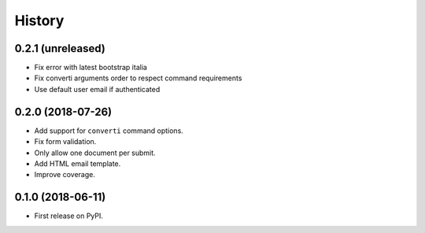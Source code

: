 .. :changelog:

History
-------

0.2.1 (unreleased)
++++++++++++++++++

* Fix error with latest bootstrap italia
* Fix converti arguments order to respect command requirements
* Use default user email if authenticated

0.2.0 (2018-07-26)
++++++++++++++++++

* Add support for ``converti`` command options.
* Fix form validation.
* Only allow one document per submit.
* Add HTML email template.
* Improve coverage.

0.1.0 (2018-06-11)
++++++++++++++++++

* First release on PyPI.
